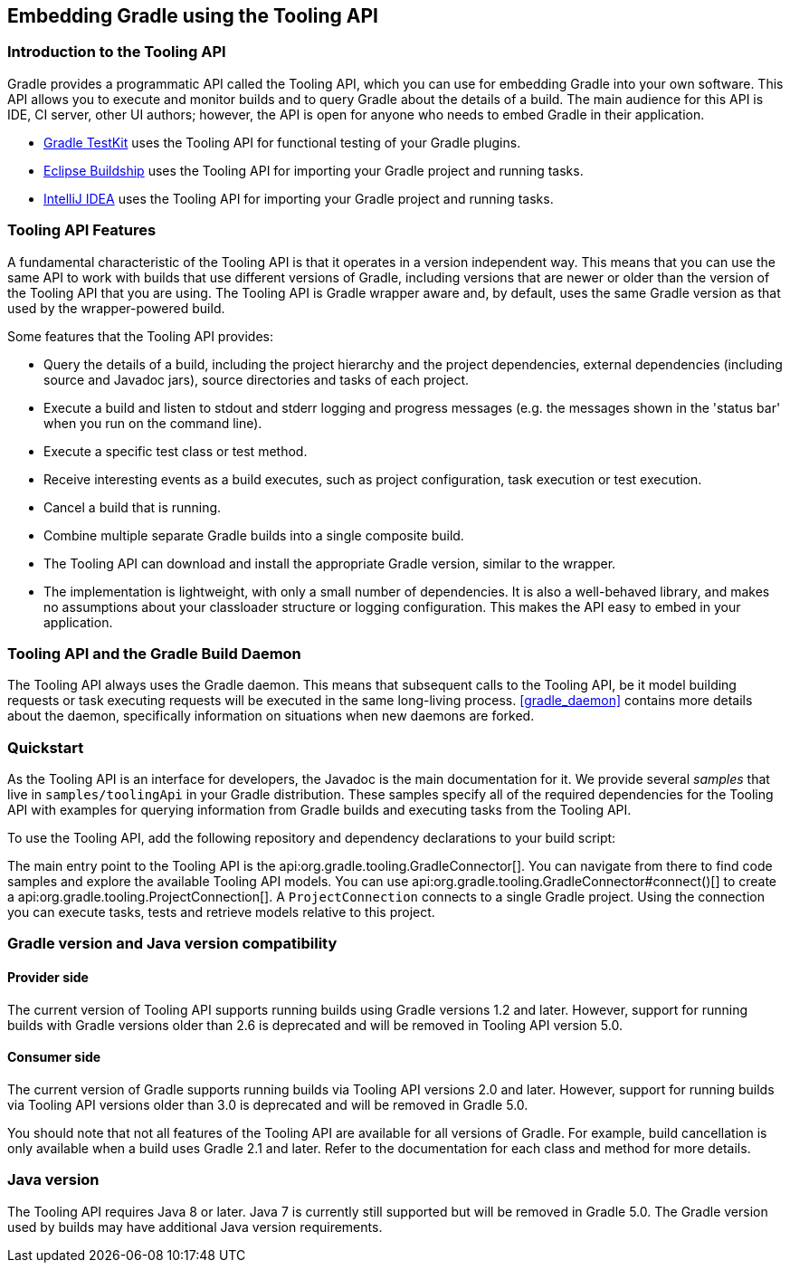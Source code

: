 // Copyright 2017 the original author or authors.
//
// Licensed under the Apache License, Version 2.0 (the "License");
// you may not use this file except in compliance with the License.
// You may obtain a copy of the License at
//
//      http://www.apache.org/licenses/LICENSE-2.0
//
// Unless required by applicable law or agreed to in writing, software
// distributed under the License is distributed on an "AS IS" BASIS,
// WITHOUT WARRANTIES OR CONDITIONS OF ANY KIND, either express or implied.
// See the License for the specific language governing permissions and
// limitations under the License.

[[embedding]]
== Embedding Gradle using the Tooling API


[[sec:embedding_introduction]]
=== Introduction to the Tooling API

Gradle provides a programmatic API called the Tooling API, which you can use for embedding Gradle into your own software. This API allows you to execute and monitor builds and to query Gradle about the details of a build. The main audience for this API is IDE, CI server, other UI authors; however, the API is open for anyone who needs to embed Gradle in their application.

* <<test_kit,Gradle TestKit>> uses the Tooling API for functional testing of your Gradle plugins.
* http://projects.eclipse.org/projects/tools.buildship[Eclipse Buildship] uses the Tooling API for importing your Gradle project and running tasks.
* https://www.jetbrains.com/idea/[IntelliJ IDEA] uses the Tooling API for importing your Gradle project and running tasks.


[[sec:embedding_features]]
=== Tooling API Features

A fundamental characteristic of the Tooling API is that it operates in a version independent way. This means that you can use the same API to work with builds that use different versions of Gradle, including versions that are newer or older than the version of the Tooling API that you are using. The Tooling API is Gradle wrapper aware and, by default, uses the same Gradle version as that used by the wrapper-powered build.

Some features that the Tooling API provides:

* Query the details of a build, including the project hierarchy and the project dependencies, external dependencies (including source and Javadoc jars), source directories and tasks of each project.
* Execute a build and listen to stdout and stderr logging and progress messages (e.g. the messages shown in the 'status bar' when you run on the command line).
* Execute a specific test class or test method.
* Receive interesting events as a build executes, such as project configuration, task execution or test execution.
* Cancel a build that is running.
* Combine multiple separate Gradle builds into a single composite build.
* The Tooling API can download and install the appropriate Gradle version, similar to the wrapper.
* The implementation is lightweight, with only a small number of dependencies. It is also a well-behaved library, and makes no assumptions about your classloader structure or logging configuration. This makes the API easy to embed in your application.


[[sec:embedding_daemon]]
=== Tooling API and the Gradle Build Daemon

The Tooling API always uses the Gradle daemon. This means that subsequent calls to the Tooling API, be it model building requests or task executing requests will be executed in the same long-living process. <<gradle_daemon>> contains more details about the daemon, specifically information on situations when new daemons are forked.

[[sec:embedding_quickstart]]
=== Quickstart

As the Tooling API is an interface for developers, the Javadoc is the main documentation for it. We provide several _samples_ that live in `samples/toolingApi` in your Gradle distribution. These samples specify all of the required dependencies for the Tooling API with examples for querying information from Gradle builds and executing tasks from the Tooling API.

To use the Tooling API, add the following repository and dependency declarations to your build script:

++++
<sample id="useToolingApi" dir="toolingApi/runBuild" title="Using the tooling API">
            <sourcefile file="build.gradle" snippet="use-tooling-api"/>
        </sample>
++++

The main entry point to the Tooling API is the api:org.gradle.tooling.GradleConnector[]. You can navigate from there to find code samples and explore the available Tooling API models. You can use api:org.gradle.tooling.GradleConnector#connect()[] to create a api:org.gradle.tooling.ProjectConnection[]. A `ProjectConnection` connects to a single Gradle project. Using the connection you can execute tasks, tests and retrieve models relative to this project.

[[sec:embedding_compatibility]]
=== Gradle version and Java version compatibility

==== Provider side

The current version of Tooling API supports running builds using Gradle versions 1.2 and later. However, support for running builds with Gradle versions older than 2.6 is deprecated and will be removed in Tooling API version 5.0.

==== Consumer side

The current version of Gradle supports running builds via Tooling API versions 2.0 and later. However, support for running builds via Tooling API versions older than 3.0 is deprecated and will be removed in Gradle 5.0.

You should note that not all features of the Tooling API are available for all versions of Gradle. For example, build cancellation is only available when a build uses Gradle 2.1 and later. Refer to the documentation for each class and method for more details.

=== Java version

The Tooling API requires Java 8 or later. Java 7 is currently still supported but will be removed in Gradle 5.0. The Gradle version used by builds may have additional Java version requirements.
